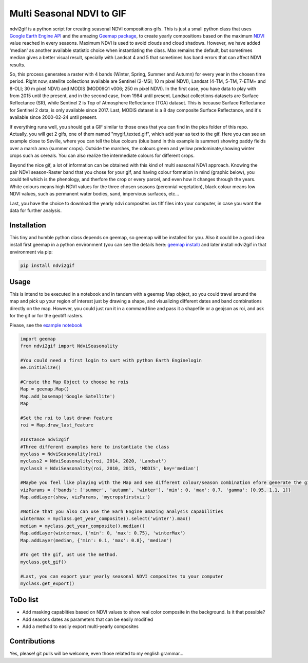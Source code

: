 ==========================
Multi Seasonal NDVI to GIF
==========================

ndvi2gif is a python script for creating seasonal NDVI compositions
gifs. This is just a small python class that uses `Google Earth Engine
API <https://github.com/google/earthengine-api>`_ and the amazing
`Geemap package <https://github.com/giswqs/geemap>`_, to create yearly
compositions based on the maximum
`NDVI <https://en.wikipedia.org/wiki/Normalized_difference_vegetation_index>`__
value reached in every seasons. Maximum NDVI is used to avoid clouds and
cloud shadows. However, we have added 'median' as another available statistic choice
when instantiating the class. Max remains the default, but sometimes median gives a
better visual result, specially with Landsat 4 and 5 that sometimes has band errors
that can affect NDVI results.

So, this process generates a raster with 4 bands (Winter, Spring, Summer and
Autumn) for every year in the chosen time period. Right now, satellite
collections available are Sentinel (2-MSI; 10 m pixel NDVI), Landsat (4-TM, 5-TM,
7-ETM+ and 8-OLI; 30 m pixel NDVI) and MODIS (MOD09Q1 v006; 250 m pixel NDVI).  
In the first case, you have data to play with from 2015
until the present, and in the second case, from 1984 until present.
Landsat collections datasets are Surface Reflectance (SR), while
Sentinel 2 is Top of Atmosphere Reflectance (TOA) dataset. This is
because Surface Reflectance for Sentinel 2 data, is only available since
2017. Last, MODIS dataset is a 8 day composite Surface Reflectance, and it's available 
since 2000-02-24 until present.

If everything runs well, you should get a GIF similar to those ones that
you can find in the pics folder of this repo. Actually, you will get 2
gifs, one of them named "mygif\_texted.gif", which add year as text to
the gif. Here you can see an example close to Seville, where you can
tell the blue colours (blue band in this example is summer) showing paddy
fields over a marsh area (summer crops). Outside the marshes, the colours
green and yellow predominate,showing winter crops such as cereals. You
can also realize the intermediate colours for different crops.

.. image:: https://i.imgur.com/UZDptan.gif


Beyond the nice gif, a lot of information can be obtained with this kind of multi seasonal NDVI approach. Knowing the pair NDVI season-Raster band that you chose for your gif, and having colour formation in mind (graphic below), you could tell which is the phenology, and therfore the crop or every parcel, and even how it changes through the years.  White colours means high NDVI values for the three chosen seasons (perennial vegetation), black colour means low NDVI values, such as permanent water bodies, sand, impervious surfaces, etc...

.. image:: https://i.imgur.com/tq4aMBv.jpg

Last, you have the choice to download the yearly ndvi composites ias tiff files into your computer, in case you want the data for further analysis. 



Installation
============


This tiny and humble python class depends on geemap, so geemap will be installed for you. Also it could be a good idea install first geemap in a python environment (you can see the details here: `geemap install) <https://github.com/giswqs/geemap#installation>`_ and later install ndvi2gif in that environment via pip:

.. code:: python

  pip install ndvi2gif
 


Usage
=====


This is intend to be executed in a notebook and in tandem with a geemap Map object, so you could travel around the map and pick up your region of interest just by drawing a shape, and visualizing different dates and band combinations directly on the map. However, you could just run it in a command line and pass it a shapefile or a geojson as roi, and ask for the gif or for the geotiff rasters.


Please, see the `example notebook <https://github.com/Digdgeo/Ndvi2Gif/blob/master/ndvi2gif/ndvi2gif_notebook_example.ipynb>`_ 

.. code:: python

    import geemap
    from ndvi2gif import NdviSeasonality
    
    #You could need a first login to sart with python Earth Enginelogin 
    ee.Initialize()
    
    #Create the Map Object to choose he rois
    Map = geemap.Map()
    Map.add_basemap('Google Satellite')
    Map
    
    #Set the roi to last drawn feature
    roi = Map.draw_last_feature
    
    #Instance ndvi2gif
    #Three different examples here to instantiate the class
    myclass = NdviSeasonality(roi)
    myclass2 = NdviSeasonality(roi, 2014, 2020, 'Landsat')
    myclass3 = NdviSeasonality(roi, 2010, 2015, 'MODIS', key='median')
    
    #Maybe you feel like playing with the Map and see different colour/season combination efore generate the gif
    vizParams = {'bands': ['summer', 'autumn', 'winter'], 'min': 0, 'max': 0.7, 'gamma': [0.95, 1.1, 1]}
    Map.addLayer(show, vizParams, 'mycropsfirstviz')
    
    #Notice that you also can use the Earh Engine amazing analysis capabilities
    wintermax = myclass.get_year_composite().select('winter').max()
    median = myclass.get_year_composite().median()
    Map.addLayer(wintermax, {'min': 0, 'max': 0.75}, 'winterMax')
    Map.addLayer(median, {'min': 0.1, 'max': 0.8}, 'median')
    
    #To get the gif, ust use the method. 
    myclass.get_gif()
    
    #Last, you can export your yearly seasonal NDVI composites to your computer
    myclass.get_export() 



ToDo list
=========


* Add masking capablities based on NDVI values to show real color composite in the background. Is it that possible?
* Add seasons dates as parameters that can be easily modified
* Add a method to easily export multi-yearly composites



Contributions
=============


Yes, please! git pulls will be welcome, even those related to my english grammar...

